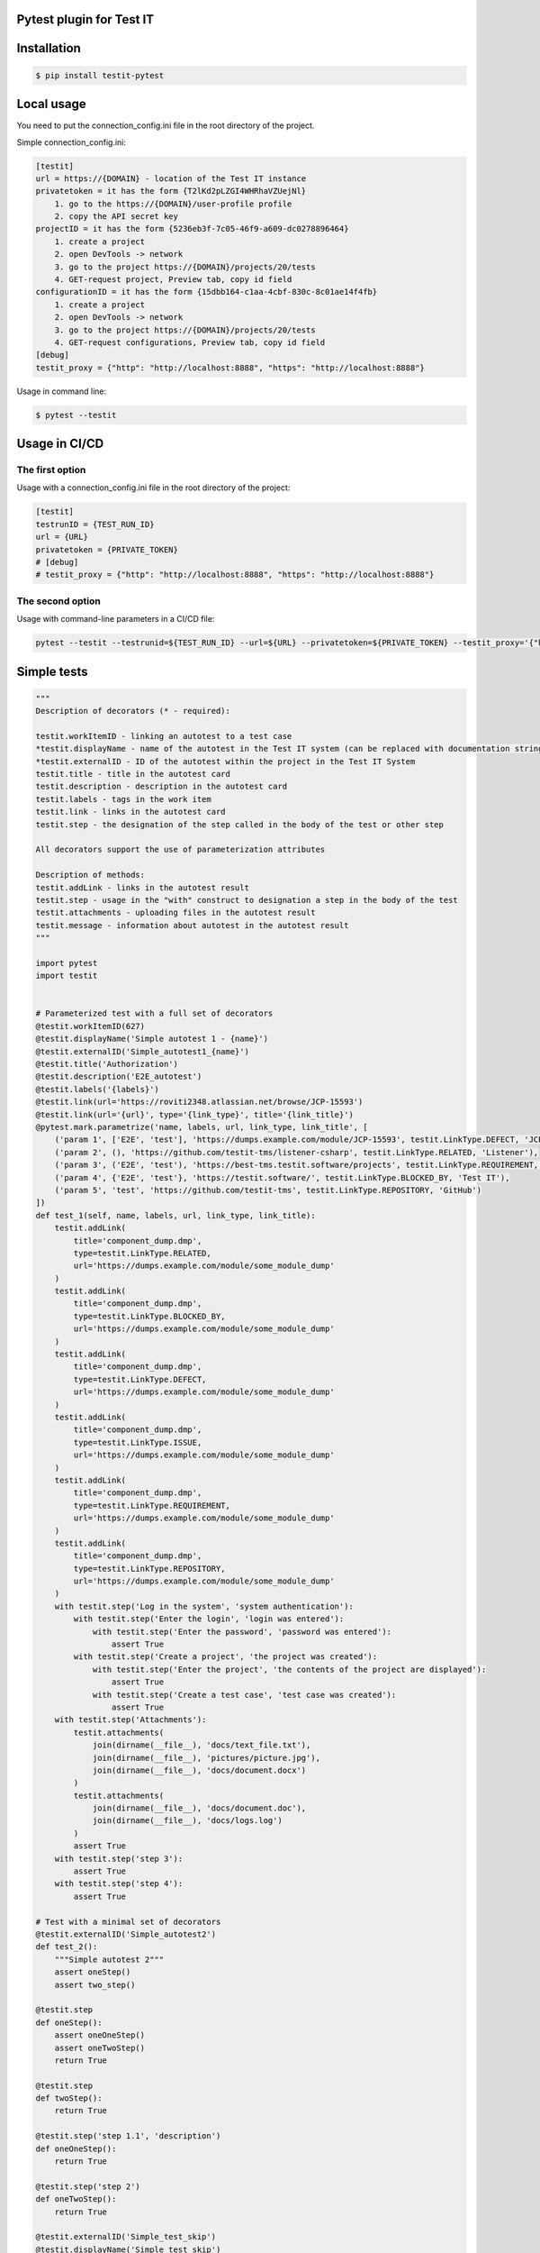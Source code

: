 Pytest plugin for Test IT
==========================
.. image:: https://img.shields.io/pypi/v/testit-pytest?style=plastic
        :target: https://pypi.org/project/testit-pytest/

.. image:: https://img.shields.io/pypi/dm/testit-pytest?style=plastic
        :target: https://pypi.org/project/testit-pytest/

.. image:: https://img.shields.io/pypi/pyversions/testit-pytest?style=plastic
        :target: https://pypi.org/project/testit-pytest/

Installation
=============

.. code:: bash

    $ pip install testit-pytest

Local usage
============

You need to put the connection_config.ini file in the root directory of the project.

Simple connection_config.ini:

.. code:: ini

    [testit]
    url = https://{DOMAIN} - location of the Test IT instance
    privatetoken = it has the form {T2lKd2pLZGI4WHRhaVZUejNl}
        1. go to the https://{DOMAIN}/user-profile profile
        2. copy the API secret key
    projectID = it has the form {5236eb3f-7c05-46f9-a609-dc0278896464}
        1. create a project
        2. open DevTools -> network
        3. go to the project https://{DOMAIN}/projects/20/tests
        4. GET-request project, Preview tab, copy id field
    configurationID = it has the form {15dbb164-c1aa-4cbf-830c-8c01ae14f4fb}
        1. create a project
        2. open DevTools -> network
        3. go to the project https://{DOMAIN}/projects/20/tests
        4. GET-request configurations, Preview tab, copy id field
    [debug]
    testit_proxy = {"http": "http://localhost:8888", "https": "http://localhost:8888"}

Usage in command line:

.. code:: bash

    $ pytest --testit

Usage in CI/CD
===============

The first option
-----------------

Usage with a connection_config.ini file in the root directory of the project:

.. code:: ini

    [testit]
    testrunID = {TEST_RUN_ID}
    url = {URL}
    privatetoken = {PRIVATE_TOKEN}
    # [debug]
    # testit_proxy = {"http": "http://localhost:8888", "https": "http://localhost:8888"}
The second option
------------------

Usage with command-line parameters in a CI/CD file:

.. code::

    pytest --testit --testrunid=${TEST_RUN_ID} --url=${URL} --privatetoken=${PRIVATE_TOKEN} --testit_proxy='{"http":"http://localhost:8888","https":"http://localhost:8888"}'

Simple tests
=============

.. code:: py

    """
    Description of decorators (* - required):

    testit.workItemID - linking an autotest to a test case
    *testit.displayName - name of the autotest in the Test IT system (can be replaced with documentation strings)
    *testit.externalID - ID of the autotest within the project in the Test IT System
    testit.title - title in the autotest card
    testit.description - description in the autotest card
    testit.labels - tags in the work item
    testit.link - links in the autotest card
    testit.step - the designation of the step called in the body of the test or other step

    All decorators support the use of parameterization attributes

    Description of methods:
    testit.addLink - links in the autotest result
    testit.step - usage in the "with" construct to designation a step in the body of the test
    testit.attachments - uploading files in the autotest result
    testit.message - information about autotest in the autotest result
    """

    import pytest
    import testit


    # Parameterized test with a full set of decorators
    @testit.workItemID(627)
    @testit.displayName('Simple autotest 1 - {name}')
    @testit.externalID('Simple_autotest1_{name}')
    @testit.title('Authorization')
    @testit.description('E2E_autotest')
    @testit.labels('{labels}')
    @testit.link(url='https://roviti2348.atlassian.net/browse/JCP-15593')
    @testit.link(url='{url}', type='{link_type}', title='{link_title}')
    @pytest.mark.parametrize('name, labels, url, link_type, link_title', [
        ('param 1', ['E2E', 'test'], 'https://dumps.example.com/module/JCP-15593', testit.LinkType.DEFECT, 'JCP-15593'),
        ('param 2', (), 'https://github.com/testit-tms/listener-csharp', testit.LinkType.RELATED, 'Listener'),
        ('param 3', ('E2E', 'test'), 'https://best-tms.testit.software/projects', testit.LinkType.REQUIREMENT, ''),
        ('param 4', {'E2E', 'test'}, 'https://testit.software/', testit.LinkType.BLOCKED_BY, 'Test IT'),
        ('param 5', 'test', 'https://github.com/testit-tms', testit.LinkType.REPOSITORY, 'GitHub')
    ])
    def test_1(self, name, labels, url, link_type, link_title):
        testit.addLink(
            title='component_dump.dmp',
            type=testit.LinkType.RELATED,
            url='https://dumps.example.com/module/some_module_dump'
        )
        testit.addLink(
            title='component_dump.dmp',
            type=testit.LinkType.BLOCKED_BY,
            url='https://dumps.example.com/module/some_module_dump'
        )
        testit.addLink(
            title='component_dump.dmp',
            type=testit.LinkType.DEFECT,
            url='https://dumps.example.com/module/some_module_dump'
        )
        testit.addLink(
            title='component_dump.dmp',
            type=testit.LinkType.ISSUE,
            url='https://dumps.example.com/module/some_module_dump'
        )
        testit.addLink(
            title='component_dump.dmp',
            type=testit.LinkType.REQUIREMENT,
            url='https://dumps.example.com/module/some_module_dump'
        )
        testit.addLink(
            title='component_dump.dmp',
            type=testit.LinkType.REPOSITORY,
            url='https://dumps.example.com/module/some_module_dump'
        )
        with testit.step('Log in the system', 'system authentication'):
            with testit.step('Enter the login', 'login was entered'):
                with testit.step('Enter the password', 'password was entered'):
                    assert True
            with testit.step('Create a project', 'the project was created'):
                with testit.step('Enter the project', 'the contents of the project are displayed'):
                    assert True
                with testit.step('Create a test case', 'test case was created'):
                    assert True
        with testit.step('Attachments'):
            testit.attachments(
                join(dirname(__file__), 'docs/text_file.txt'),
                join(dirname(__file__), 'pictures/picture.jpg'),
                join(dirname(__file__), 'docs/document.docx')
            )
            testit.attachments(
                join(dirname(__file__), 'docs/document.doc'),
                join(dirname(__file__), 'docs/logs.log')
            )
            assert True
        with testit.step('step 3'):
            assert True
        with testit.step('step 4'):
            assert True

    # Test with a minimal set of decorators
    @testit.externalID('Simple_autotest2')
    def test_2():
        """Simple autotest 2"""
        assert oneStep()
        assert two_step()

    @testit.step
    def oneStep():
        assert oneOneStep()
        assert oneTwoStep()
        return True

    @testit.step
    def twoStep():
        return True

    @testit.step('step 1.1', 'description')
    def oneOneStep():
        return True

    @testit.step('step 2')
    def oneTwoStep():
        return True

    @testit.externalID('Simple_test_skip')
    @testit.displayName('Simple test skip')
    @pytest.mark.skipif(True, reason='Because i can')
    def test_skip():
        assert True
